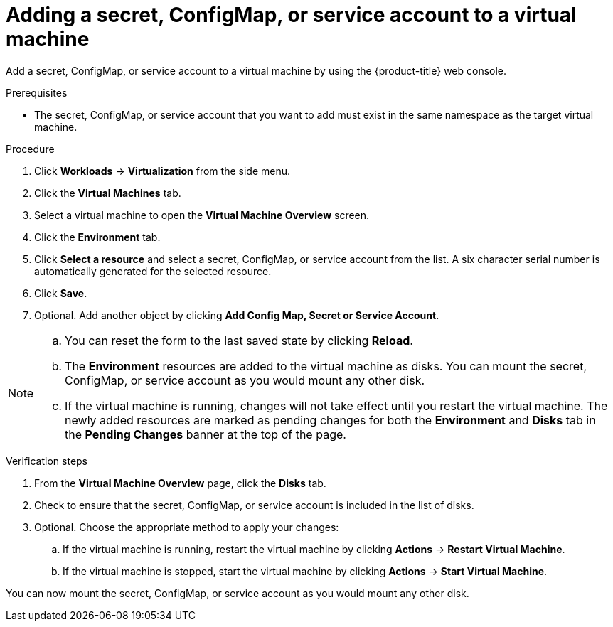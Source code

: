 // Module included in the following assemblies:
//
// * virt/virtual_machines/virt-managing-configmaps-secrets-service-accounts.adoc

[id="virt-adding-secret-configmap-service-account-to-vm_{context}"]

= Adding a secret, ConfigMap, or service account to a virtual machine

Add a secret, ConfigMap, or service account to a virtual machine by using the {product-title} web console.

.Prerequisites

* The secret, ConfigMap, or service account that you want to add must exist in the same namespace as the target virtual machine.

.Procedure

. Click *Workloads* -> *Virtualization* from the side menu.

. Click the *Virtual Machines* tab.

. Select a virtual machine to open the *Virtual Machine Overview* screen.

. Click the *Environment* tab.

. Click *Select a resource* and select a secret, ConfigMap, or service account from the list. A six character serial number is automatically
generated for the selected resource.

. Click *Save*.

. Optional. Add another object by clicking *Add Config Map, Secret or Service Account*.

[NOTE]
====
.. You can reset the form to the last saved state by clicking *Reload*.

.. The *Environment* resources are added to the virtual machine as disks. You can mount the secret, ConfigMap, or service account as you would mount any other disk.

.. If the virtual machine is running, changes will not take effect until you restart the virtual machine. The newly added resources are marked as pending changes
for both the *Environment* and *Disks* tab in the *Pending Changes* banner at the top of the page.

====

.Verification steps

. From the *Virtual Machine Overview* page, click the *Disks* tab.

. Check to ensure that the secret, ConfigMap, or service account is included in the list of disks.

. Optional. Choose the appropriate method to apply your changes:

.. If the virtual machine is running, restart the virtual machine by clicking *Actions* -> *Restart Virtual Machine*.

.. If the virtual machine is stopped, start the virtual machine by clicking *Actions* -> *Start Virtual Machine*.

You can now mount the secret, ConfigMap, or service account as you would mount any other disk.
